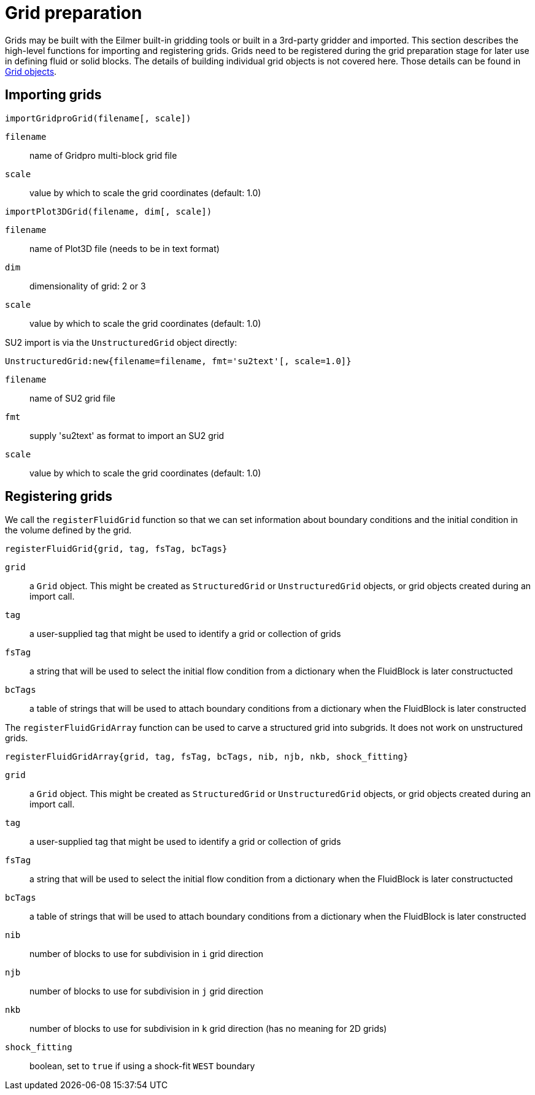 = Grid preparation

Grids may be built with the Eilmer built-in gridding tools or built in a 3rd-party gridder and imported.
This section describes the high-level functions for importing and registering grids.
Grids need to be registered during the grid preparation stage for later use
in defining fluid or solid blocks.
The details of building individual grid
objects is not covered here.
Those details can be found in xref:../geom/grid/grid-user.adoc#grid-user[Grid objects].

== Importing grids

`importGridproGrid(filename[, scale])`

`filename`:: name of Gridpro multi-block grid file
`scale`:: value by which to scale the grid coordinates (default: 1.0)

`importPlot3DGrid(filename, dim[, scale])`

`filename`:: name of Plot3D file (needs to be in text format)
`dim`:: dimensionality of grid: 2 or 3
`scale`:: value by which to scale the grid coordinates (default: 1.0)

SU2 import is via the `UnstructuredGrid` object directly:

`UnstructuredGrid:new{filename=filename, fmt='su2text'[, scale=1.0]}`

`filename`:: name of SU2 grid file
`fmt`:: supply 'su2text' as format to import an SU2 grid
`scale`:: value by which to scale the grid coordinates (default: 1.0)

== Registering grids

We call the `registerFluidGrid` function  so that we can set information about boundary conditions and the initial condition in the volume defined by the grid.


`registerFluidGrid{grid, tag, fsTag, bcTags}`

`grid`:: a `Grid` object. This might be created as `StructuredGrid` or `UnstructuredGrid` objects, or grid objects created during an import call.
`tag`:: a user-supplied tag that might be used to identify a grid or collection of grids
`fsTag`:: a string that will be used to select the initial flow condition from a dictionary when the FluidBlock is later constructucted
`bcTags`:: a table of strings that will be used to attach boundary conditions from a dictionary when the FluidBlock is later constructed

The `registerFluidGridArray` function can be used to carve a structured grid into subgrids.
It does not work on unstructured grids.

`registerFluidGridArray{grid, tag, fsTag, bcTags, nib, njb, nkb, shock_fitting}`

`grid`:: a `Grid` object. This might be created as `StructuredGrid` or `UnstructuredGrid` objects, or grid objects created during an import call.
`tag`:: a user-supplied tag that might be used to identify a grid or collection of grids
`fsTag`:: a string that will be used to select the initial flow condition from a dictionary when the FluidBlock is later constructucted
`bcTags`:: a table of strings that will be used to attach boundary conditions from a dictionary when the FluidBlock is later constructed
`nib`:: number of blocks to use for subdivision in `i` grid direction
`njb`:: number of blocks to use for subdivision in `j` grid direction
`nkb`:: number of blocks to use for subdivision in `k` grid direction
(has no meaning for 2D grids)
`shock_fitting`:: boolean, set to `true` if using a shock-fit `WEST` boundary









